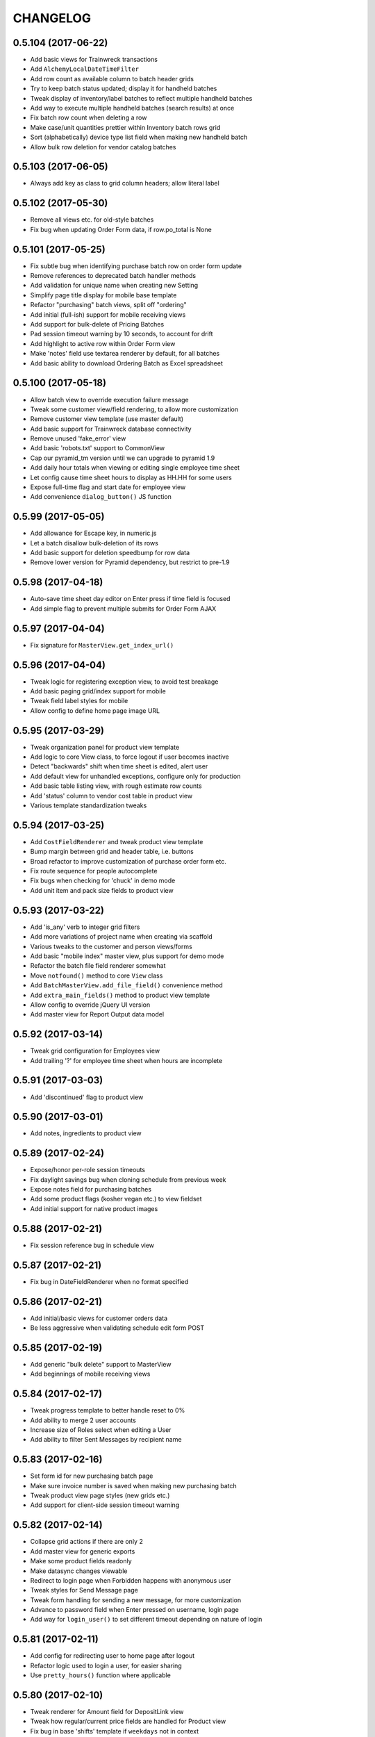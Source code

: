 
CHANGELOG
=========

0.5.104 (2017-06-22)
--------------------

* Add basic views for Trainwreck transactions

* Add ``AlchemyLocalDateTimeFilter``

* Add row count as available column to batch header grids

* Try to keep batch status updated; display it for handheld batches

* Tweak display of inventory/label batches to reflect multiple handheld batches

* Add way to execute multiple handheld batches (search results) at once

* Fix batch row count when deleting a row

* Make case/unit quantities prettier within Inventory batch rows grid

* Sort (alphabetically) device type list field when making new handheld batch

* Allow bulk row deletion for vendor catalog batches


0.5.103 (2017-06-05)
--------------------

* Always add key as class to grid column headers; allow literal label


0.5.102 (2017-05-30)
--------------------

* Remove all views etc. for old-style batches

* Fix bug when updating Order Form data, if row.po_total is None


0.5.101 (2017-05-25)
--------------------

* Fix subtle bug when identifying purchase batch row on order form update

* Remove references to deprecated batch handler methods

* Add validation for unique name when creating new Setting

* Simplify page title display for mobile base template

* Refactor "purchasing" batch views, split off "ordering"

* Add initial (full-ish) support for mobile receiving views

* Add support for bulk-delete of Pricing Batches

* Pad session timeout warning by 10 seconds, to account for drift

* Add highlight to active row within Order Form view

* Make 'notes' field use textarea renderer by default, for all batches

* Add basic ability to download Ordering Batch as Excel spreadsheet


0.5.100 (2017-05-18)
--------------------

* Allow batch view to override execution failure message

* Tweak some customer view/field rendering, to allow more customization

* Remove customer view template (use master default)

* Add basic support for Trainwreck database connectivity

* Remove unused 'fake_error' view

* Add basic 'robots.txt' support to CommonView

* Cap our pyramid_tm version until we can upgrade to pyramid 1.9

* Add daily hour totals when viewing or editing single employee time sheet

* Let config cause time sheet hours to display as HH.HH for some users

* Expose full-time flag and start date for employee view

* Add convenience ``dialog_button()`` JS function


0.5.99 (2017-05-05)
-------------------

* Add allowance for Escape key, in numeric.js

* Let a batch disallow bulk-deletion of its rows

* Add basic support for deletion speedbump for row data

* Remove lower version for Pyramid dependency, but restrict to pre-1.9


0.5.98 (2017-04-18)
-------------------

* Auto-save time sheet day editor on Enter press if time field is focused

* Add simple flag to prevent multiple submits for Order Form AJAX


0.5.97 (2017-04-04)
-------------------

* Fix signature for ``MasterView.get_index_url()``


0.5.96 (2017-04-04)
-------------------

* Tweak logic for registering exception view, to avoid test breakage

* Add basic paging grid/index support for mobile

* Tweak field label styles for mobile

* Allow config to define home page image URL


0.5.95 (2017-03-29)
-------------------

* Tweak organization panel for product view template

* Add logic to core View class, to force logout if user becomes inactive

* Detect "backwards" shift when time sheet is edited, alert user

* Add default view for unhandled exceptions, configure only for production

* Add basic table listing view, with rough estimate row counts

* Add 'status' column to vendor cost table in product view

* Various template standardization tweaks


0.5.94 (2017-03-25)
-------------------

* Add ``CostFieldRenderer`` and tweak product view template

* Bump margin between grid and header table, i.e. buttons

* Broad refactor to improve customization of purchase order form etc.

* Fix route sequence for people autocomplete

* Fix bugs when checking for 'chuck' in demo mode

* Add unit item and pack size fields to product view


0.5.93 (2017-03-22)
-------------------

* Add 'is_any' verb to integer grid filters

* Add more variations of project name when creating via scaffold

* Various tweaks to the customer and person views/forms

* Add basic "mobile index" master view, plus support for demo mode

* Refactor the batch file field renderer somewhat

* Move ``notfound()`` method to core ``View`` class

* Add ``BatchMasterView.add_file_field()`` convenience method

* Add ``extra_main_fields()`` method to product view template

* Allow config to override jQuery UI version

* Add master view for Report Output data model


0.5.92 (2017-03-14)
-------------------

* Tweak grid configuration for Employees view

* Add trailing '?' for employee time sheet when hours are incomplete


0.5.91 (2017-03-03)
-------------------

* Add 'discontinued' flag to product view


0.5.90 (2017-03-01)
-------------------

* Add notes, ingredients to product view


0.5.89 (2017-02-24)
-------------------

* Expose/honor per-role session timeouts

* Fix daylight savings bug when cloning schedule from previous week

* Expose notes field for purchasing batches

* Add some product flags (kosher vegan etc.) to view fieldset

* Add initial support for native product images


0.5.88 (2017-02-21)
-------------------

* Fix session reference bug in schedule view


0.5.87 (2017-02-21)
-------------------

* Fix bug in DateFieldRenderer when no format specified


0.5.86 (2017-02-21)
-------------------

* Add initial/basic views for customer orders data

* Be less aggressive when validating schedule edit form POST


0.5.85 (2017-02-19)
-------------------

* Add generic "bulk delete" support to MasterView

* Add beginnings of mobile receiving views


0.5.84 (2017-02-17)
-------------------

* Tweak progress template to better handle reset to 0%

* Add ability to merge 2 user accounts

* Increase size of Roles select when editing a User

* Add ability to filter Sent Messages by recipient name


0.5.83 (2017-02-16)
-------------------

* Set form id for new purchasing batch page

* Make sure invoice number is saved when making new purchasing batch

* Tweak product view page styles (new grids etc.)

* Add support for client-side session timeout warning


0.5.82 (2017-02-14)
-------------------

* Collapse grid actions if there are only 2

* Add master view for generic exports

* Make some product fields readonly

* Make datasync changes viewable

* Redirect to login page when Forbidden happens with anonymous user

* Tweak styles for Send Message page

* Tweak form handling for sending a new message, for more customization

* Advance to password field when Enter pressed on username, login page

* Add way for ``login_user()`` to set different timeout depending on nature of login


0.5.81 (2017-02-11)
-------------------

* Add config for redirecting user to home page after logout

* Refactor logic used to login a user, for easier sharing

* Use ``pretty_hours()`` function where applicable


0.5.80 (2017-02-10)
-------------------

* Tweak renderer for Amount field for DepositLink view

* Tweak how regular/current price fields are handled for Product view

* Fix bug in base 'shifts' template if ``weekdays`` not in context


0.5.79 (2017-02-09)
-------------------

* Tweak product view template per rename of case_size field

* Refactor the Edit Time Sheet view for "autocommit" mode

* Don't render user field as hyperlink unless so configured

* Expose 'delay' field in tempmon client views

* Fix bug when first entry is empty for product on ordering form


0.5.78 (2017-02-08)
-------------------

* Add initial Find Roles/Users by Permission feature

* Fix sorting bug for Employee Time Sheet view


0.5.77 (2017-02-04)
-------------------

* Invoke timepicker to correct format of user input, for edit schedule/timesheet


0.5.76 (2017-02-04)
-------------------

* Add hyperlink to ``EmployeeFieldRenderer``

* Improve the grid for ``WorkedShift`` model a bit

* Add config flag for disabling option to "Clear Schedule"


0.5.75 (2017-02-03)
-------------------

* Fix probe filter for tempmon readings grid

* Be explicit about fieldset for pricing batch rows

* Let project override user authentication for login page

* Add basic support for per-user session timeout


0.5.74 (2017-01-31)
-------------------

* Refactor schedule / timesheet views for better separation of concerns


0.5.73 (2017-01-30)
-------------------

* Add pyramid_mako dependency, remove minimum version for rattail

* Add ability to edit employee time sheet

* Add 'target' kwarg for grid action links

* Add hyperlink to User field renderer

* Add min diff threshold param when making price batch from product query

* Add way for batch views to hide rows with given status code(s)


0.5.72 (2017-01-29)
-------------------

* Add basic support for cloning batches

* Tweaks to order form template etc., for purchasing batch

* Let master view with rows prevent sort/filter for row grid

* Add price diff column to pricing batch row grid

* Add warning highlight for pricing batch row if can't calculate price


0.5.71 (2017-01-24)
-------------------

* Improve columns, filters for TempMon Readings grid

* Add ability to merge subdepartments


0.5.70 (2017-01-11)
-------------------

* Fix CSRF token bug with email preview form, refactor to use webhelpers


0.5.69 (2017-01-06)
-------------------

* When making batch from products, build query *before* starting thread


0.5.68 (2017-01-03)
-------------------

* Prefer received quantities over ordered quantities, for Order Form history


0.5.67 (2017-01-03)
-------------------

* Add department UUID to JSON returned for "eligible purchases" when creating batch

* Set "order date" when creating new receiving batch

* Add "discarded" flag when receiving DMG/EXP products; add view for purchase credits

* Fix type error in grid numeric filter


0.5.66 (2016-12-30)
-------------------

* Tweak the "create" screen for purchase batches, for more customization


0.5.65 (2016-12-29)
-------------------

* Fix purchase batch execution, to redirect to Purchase *or* Batch

* Add extra perms for restricing which 'mode' of purchase batch user can create

* Refactor Order Form a bit to allow custom history data


0.5.64 (2016-12-28)
-------------------

* Tweak default "numeric" grid filter, to ignore UPC-like values

* Tweak default filter label for Batch ID


0.5.63 (2016-12-28)
-------------------

* Fix CSRF token bug for bulk-move message forms


0.5.62 (2016-12-22)
-------------------

* Fix CSRF token bug for old-style batch params form


0.5.61 (2016-12-21)
-------------------

* Fix master merge template/forms to include CSRF token


0.5.60 (2016-12-20)
-------------------

* Fix CSRF bug in Ordering Form template, make case quantity pretty

* Fix some bugs in product view template

* Update some enum references, render all purchase/batch cases/units fields as quantity


0.5.59 (2016-12-19)
-------------------

* Add ``QuantityFieldRenderer``

* Add style for 'half-width' grid


0.5.58 (2016-12-16)
-------------------

* Add ``ValidGPC`` formencode validator

* Overhaul the Receiving Form to account for "product not found" etc.

* Auto-append slash to URL when necessary

* Add "print receiving worksheet" feature, for 'ordered' purchases

* Add global CSRF protection

* Tweak some field renderers

* Overhaul product views a little, per customization needs


0.5.57 (2016-12-12)
-------------------

* Lots of changes for sake of mobile login / user menu etc.

* Add mobile support for datasync restart

* Make ``CurrencyFieldRenderer`` inherit from ``FloatFieldRenderer``

* Fix session bug in old CRUD views


0.5.56 (2016-12-11)
-------------------

* Show 'enabled' column in grid, fix prefix bug for email profiles

* Tweak flash message when sending email preview, in case it's disabled

* Hide first/last name for employee view, unless in readonly mode

* Add initial mobile templates: base, home, about


0.5.55 (2016-12-10)
-------------------

* Validate for unique tempmon probe config key

* Add 'restartable tempmon client' conditional logic


0.5.54 (2016-12-10)
-------------------

* Add new 'receiving form' for purchase batches

* Add support for 'department' field in purchases / batches

* Add generic 'not on file' product image for use as POD 404

* Add logic for handling Ctrl+V / Ctrl+X in numeric.js


0.5.53 (2016-12-09)
-------------------

* Fix bug when editing a data row


0.5.52 (2016-12-08)
-------------------

* Fix permission group label for email bounces

* Update footer text/link per new about page


0.5.51 (2016-12-07)
-------------------

* Fix permission / grid action bug for email profiles


0.5.50 (2016-12-07)
-------------------

* Tweak tempmon views a little, fix client restart logic

* Add 'extra_styles' to true base template

* Add new "bytestring" filter for grids that need it


0.5.49 (2016-12-05)
-------------------

* Allow delete for datasync changes

* Fix import bugs with tempmon views

* Use master view's session when creating form


0.5.48 (2016-12-05)
-------------------

* Tweak email config views, to support subject "templates"

* Refactor tempmon views to leverage rattail-tempmon database


0.5.47 (2016-11-30)
-------------------

* Fix bug in products view class


0.5.46 (2016-11-29)
-------------------

* Add basic 'about' page with some package versions

* Tweak fields for product view


0.5.45 (2016-11-28)
-------------------

* Fix styles for 'print schedule' page

* Add permission for bulk-delete of batch data rows


0.5.44 (2016-11-22)
-------------------

* Add some links between employees / people / customers views

* Add support for pricing batches

* Add initial views for tempmon clients/probes/readings


0.5.43 (2016-11-21)
-------------------

* Add support for receive/cost mode, purchase relation for purchase batches

* Bump jquery version

* Fix bug when downloading batch file


0.5.42 (2016-11-20)
-------------------

* Move ``get_batch_kwargs()`` to ``BatchMasterView``


0.5.41 (2016-11-20)
-------------------

* Add printer-friendly view for "full" employee schedule

* Fix some bugs etc. with batch views and templates


0.5.40 (2016-11-19)
-------------------

* Add size, extra link fields to product view template

* Refactor batch views / templates per rattail framework overhaul


0.5.39 (2016-11-14)
-------------------

* Make POD image for product view a bit more sane

* Disable save button when creating new object


0.5.38 (2016-11-11)
-------------------

* Tweak default factory for boolean grid filters

* Add support for more cases + units, more vendor fields, for new purchase batches


0.5.37 (2016-11-10)
-------------------

* Display sequence for product alt codes

* Change how we determine default 'grid key' for master views

* Add 'additive fields' concept to merge diff preview


0.5.36 (2016-11-09)
-------------------

* Add historical amounts to new purchase Order Form, allow extra columns etc.

* Tweak verbiage for merge template etc.


0.5.35 (2016-11-08)
-------------------

* Add support for new Purchase/Batch views, 'create row' master pattern

* Add basic views for label batches

* Add support for making new-style batches from products grid query

* Add initial support for viewing new purchase batch as Order Form

* Refactor how batch editing is done; don't include rows for that sometimes


0.5.34 (2016-11-02)
-------------------

* Add basic merge feature to ``MasterView``


0.5.33 (2016-10-27)
-------------------

* Fix template bug when deleting user

* Tweak default styles for home page

* Show vendor invoice rows as warning, if they have no case quantity

* Add 'vendor code' and 'vendor code (any)' filters for products grid

* Fix bug with how we auto-filter 'deleted' products (?)


0.5.32 (2016-10-19)
-------------------

* Fix / improve progress display somewhat

* Disable "true delete" button by default, when clicked

* Fix bug in batch ID field renderer, when displayed for new batch

* Add ``refresh_after_create`` flag for ``BatchMasterView``

* Disable a focus() call in menubar.js which messed with search filter focus

* Let any 'admin' user elevate to 'root' for full system access

* Update references to ``request.authenticated_userid``


0.5.31 (2016-10-14)
-------------------

* Add ability to edit employee schedule


0.5.30 (2016-10-10)
-------------------

* Tweak some things to make demo project more "out of the box"

* Add registration for 'rattail' template with Pyramid scaffold system

* Add 'tailbone' to global template context, update 'better' template footer

* Tweak how tailbone finds rattail config from pyramid settings

* Remove last references to 'edbob' package

* Strip whitespace from username field when editing User

* Fix couple of bugs for vendor catalog views

* Add size description to inventory report


0.5.29 (2016-10-04)
-------------------

* Add ``code`` field to Category views

* Add "bulk delete rows" feature to new batches view


0.5.28 (2016-09-30)
-------------------

* Add specific permissions for edit/delete of individual batch rows


0.5.27 (2016-09-26)
-------------------

* Add basic form validation when sending new messages

* Add "just in time" editable instance check for master view

* Add "refresh" button when viewing batch

* Add FormAlchemy-compatible validators for email address, phone number

* Improve validation for FormAlchemy date field renderer

* Fix row-level visibility for grid edit action

* Add a couple of extra verbs to base grid filter class

* Tweak how a grid filter factory is determined


0.5.26 (2016-09-01)
-------------------

* Add ``MasterView.listable`` flag for disabling grid view

* Fix permission group label bug for batch views

* Allow opt-out for "download batch row data as CSV" feature


0.5.25 (2016-08-23)
-------------------

* Tweak how we use DB session to fetch grid settings

* Add "sub-rows" support to MasterView class

* Refactor batch views to leverage MasterView sub-rows logic

* Refactor batch view/edit pages to share some "execution options" logic

* Add hook to customize timesheet shift rendering


0.5.24 (2016-08-17)
-------------------

* Fix bug in handheld batch view config


0.5.23 (2016-08-17)
-------------------

* Fix bug when viewing batch with no execution options


0.5.22 (2016-08-17)
-------------------

* Fix bug for handheld batch device type field


0.5.21 (2016-08-17)
-------------------

* Add ``MasterView.render()`` method for sake of common context/logic

* Add "empty" option to enum field renderers, if field allows empty value

* Add support for system-unique ID in batch views etc.

* Fix bug when deleting certain batches

* Fix bug in batch download URL

* Add basic support for batch execution options

* Add basic support for new handheld/inventory batches


0.5.20 (2016-08-13)
-------------------

* Add null / not null verbs back to default boolean grid filter


0.5.19 (2016-08-12)
-------------------

* Only show granted permissions when viewing role details

* Expose 'enabled' flag for email profile/settings

* Add permissions field when viewing user details


0.5.18 (2016-08-10)
-------------------

* Add ``render_progress()`` method to core view class

* Add hopefully generic ``FileFieldRenderer``


0.5.17 (2016-08-09)
-------------------

* Add support for 10-key hyphen/period keys for numeric input fields


0.5.16 (2016-08-05)
-------------------

* Fallback to empty string for email preview recipient, if current user has no address

* Allow negative sign, decimal point for "numeric" text fields


0.5.15 (2016-07-27)
-------------------

* Add initial attempt at 'better' theme

* Add ``CodeTextAreaFieldRenderer``, refactor label profile form to use it


0.5.14 (2016-07-08)
-------------------

* Allow extra kwargs to core ``View.redirect()`` method

* Add awareness of special 'Authenticated' role, in permissions UI etc.

* Always strip whitespace from label profile 'spec' field input


0.5.13 (2016-06-10)
-------------------

* Hopefully fix some CSS for form field values

* Add support for viewing single employee's schedule / time sheet


0.5.12 (2016-05-11)
-------------------

* Add support for "full" schedule and time sheet views.

* Move "full name" to front of Person grid columns.

* Add rattail config object to ``Session`` kwargs.


0.5.11 (2016-05-06)
-------------------

* Refactor some common FormEncode validators, plus add some more.

* Tweak styles for jQuery UI selectmenu dropdowns.

* Tweak timesheet styles, to give rows alternating background color.

* Disable autocomplete for password fields when editing user.

* Various incomplete improvements to the timesheet/schedule views.


0.5.10 (2016-05-05)
-------------------

* Refactor timesheet logic, add basic schedule view.

* Add prev/next/jump week navigation to time sheet, schedule views.

* Add hyperlinks to product UPC and description, within main grid.

* Fix bug in roles view.


0.5.9 (2016-05-02)
------------------

* Remove 'create batch from results' link on products index page.

* Fix bugs in batch grid URLs.

* Tweak how empty hours are displayed in time sheet.


0.5.8 (2016-05-02)
------------------

* Add ``MasterView.listing`` flag, for templates' sake.

* Overhaul newgrid template header a bit, to improve styles.

* Move ``Person.display_name`` to top of fieldset when viewing/editing.

* Add 'testing' image, for background / watermark.

* Add 'index title' setting to master view.

* Add auto-hide/show magic to message recipients field when viewing.

* Add initial support for grid index URLs.

* Add initial/basic user feedback form support.

* Stop trying to use PIL when generating product image tag.


0.5.7 (2016-04-28)
------------------

* Add master views for ``ScheduledShift`` model.

* Add initial (incomplete) Time Sheet view.


0.5.6 (2016-04-25)
------------------

* Add views for ``WorkedShift`` model.


0.5.5 (2016-04-24)
------------------

* Add workarounds for certain display bugs when rendering datetimes.

* Make currency field renderer display negative amounts in parentheses.

* Add commas to record/page count in grid footer.

* Tweak styles for form field labels.


0.5.4 (2016-04-12)
------------------

* Add support for column header title (tooltip) in new grids.

* Change default filter type for integer fields, in new grids.

* Add flag for rendering key value, for enum field renderers.

* Fix case-sensitivity when sorting permission group labels.


0.5.3 (2016-04-05)
------------------

* Fix redirect bug when attempting bulk row delete for nonexistent batch.

* Add comma magic back to ``CurrencyFieldRenderer``.

* Add the 'is any' verb to default list for most grid filters.

* Add new ``TimeFieldRenderer``, make it default for ``Time`` fields.

* Add last-minute check to ensure master views allows deletion.


0.5.2 (2016-03-11)
------------------

* Make ``tailbone.views.labels`` a subpackage instead of module.

* Add 'executed' to old batches grid view.

* Make all timestamps show "raw" by default (with "diff" tooltip).

* Improve grid filters for datetime fields (smarter verbs).

* Fix bug where batch creator was being set to current user anytime it was viewed..yikes.


0.5.1 (2016-02-27)
------------------

* Fix bug when rendering email bounce links.


0.5.0 (2016-02-15)
------------------

* Refactor products view(s) per new master pattern.

* Make our ``DateTimeFieldRenderer`` the default for datetime fields.

* Add new ``BatchMasterView`` for new-style batches.

* Overhaul vendor catalogs, vendor invoices views to use new batch master class.

* Refactor some more model views to use MasterView. (depositlink, tax, emailbounce)

* Make datasync views easier to customize.


0.4.42
------

* Add initial reply / reply-all support for messages.

* Add subscriber hook for setting inbox count in template context.


0.4.41
------

* Tweak how we connect a user to a batch, when refreshing.

* Add 'Move' button to message view template.


0.4.40
------

* Make rattail config object use our scoped session, when consulting db.


0.4.39
------

* Add support for sending new messages.


0.4.38
------

* Add 'password is/not null' filter to users list view.

* Remove style hack for message grid views.


0.4.37
------

* Add 'messages.list' permission, to protect inbox etc.


0.4.36
------

* Fix bug when marking batch as executed.


0.4.35
------

* Change default form buttons so Cancel is also a button.

* Add 'Stores' and 'Departments' fields to Employee fieldset.


0.4.34
------

* Add 'restart datasync' button to datasync changes list page.

* Add autocomplete vendor field renderer.

* Change vendor catalog upload, to allow vendor-less parsers.

* Stop depending on PIL...for now?


0.4.33
------

* Add employee/department relationships to employee and department views.


0.4.32
------

* Add edit mode for email "profile" settings.

* Fix auto-creation of grid sorter, when joined table is involved.

* Add initial support for 'messages' views.


0.4.31
------

* Add speed bump / confirmation page when deleting records.

* Add "grid tools" to "complete" grid template.

* Add ``Person.middle_name`` to the fieldset.


0.4.30
------

* Add config extension, to record data changes if so configured.

* Add mailing address to person fieldset.


0.4.29
------

* Fix some route names.


0.4.28
------

* Use sample data when generating subject for display in email profile settings.

* Convert (most?) basic views to use master view pattern.


0.4.27
------

* Change default sortkey for email profiles list.

* Add 'To' field to email profile settings grid.


0.4.26
------

* Add readonly support for email profile settings.


0.4.25
------

* Fix bug when 'edbob.permissions' setting is empty.

* Tweak some things to get Tailbone working on its own.

* Let subclass of MasterView override the database Session it uses.


0.4.24
------

* Render ``DataSyncChange.obtained`` as humanized timestamp within UI.


0.4.23
------

* Delete product costs for vendor when deleting vendor.

* Work around formalchemy config bug, caused by edbob.

* Add view to show DataSync changes, for basic troubleshooting.


0.4.22
------

* Remove format hack which isn't py2.6-friendly.


0.4.21
------

* Add "valueless verbs" concept to grid filters.

* Tweak labels for new grid filter form buttons.

* Configure logging when starting up.

* Add HTML5 doctype to base template.

* More grid filter improvements; add choice/enum/date value renderers.

* Treat filter by "contains X Y" as "contains X and contains Y".

* Tweak layout CSS so page body expands to fill screen.


0.4.20
------

* Add ``CurrencyFieldRenderer``.

* Add basic checkbox support to new grids.

* Add 'Default Filters' and 'Clear Filters' buttons to new grid filters form.

* Add "Save Defaults" button so user can save personal defaults for any new grid.

* Fix bug when rendering hidden field in FA fieldset.

* Remove some unused styles.

* Various tweaks to support "late login" idea when uploading new batch.

* Hard-code old grid pagecount settings, to avoid ``edbob.config``.

* Refactor app configuration to use ``rattail.config.make_config()``.

* Tweak label formatter instantiation, per rattail changes.

* Various tweaks to base batch views.

* Add ``CustomFieldRenderer`` and ``DateFieldRenderer``.

* Add ``configure_fieldset()`` stub for master view.

* Add progress indicator to batch execution.

* Add ability to download batch row data as CSV.


0.4.19
------

* Fix progress template, per jQuery CDN changes.


0.4.18
------

* Don't show flash message when user logs in.

* Add core JS/CSS to base template; use CDN instead of cached files.

* Add support for "new-style grids" and "model master views", and convert the
  following views to use it: roles, users, label profiles, settings.  Also
  overhaul how permissions are registered in app config.


0.4.17
------

* Log warning instead of error when refreshing batch fails.


0.4.16
------

* Add initial support for email bounce management.


0.4.15
------

* Fix missing import bug.


0.4.14
------

* Make anchor tags with 'button' class render as jQuery UI buttons.

* Tweak ``app.make_rattail_config()`` to allow caller to define some settings.

* Add ``display_name`` field to employee CRUD view.

* Allow batch handler to disable the Execute button.

* Add ``StoreFieldRenderer`` and ``DecimalFieldRenderer``.

* Tweak how default filter config is handled for batch grid views.

* Add list of assigned users to role view page.

* Add products autocomplete view.

* Add ``rattail_config`` attribute to base ``View`` class.

* Fix timezone issues with ``util.pretty_datetime()`` function.

* Add some custom FormEncode validators.


0.4.13
------

* Fix query bugs for batch row grid views (add join support).

* Make vendor field renderer show ID in readonly mode.

* Change permission requirement for refreshing a batch's data.

* Add flash message when any batch executes successfully.

* Add autocomplete view for current employees.

* Add autocomplete employee field renderer.

* Fix usage of ``Product.unit_of_measure`` vs. ``Product.weighed``.


0.4.12
------

* Fix bug when creating batch from product query.


0.4.11
------

* Tweak old-style batch execution call.


0.4.10
------

* Add 'fake_error' view to test exception handling.

* Add ability to view details (i.e. all fields) of a batch row.

* Fix bulk delete of batch rows, to set 'removed' flag instead.

* Fix vendor invoice validation bug.

* Add dept. number and friends to product details page.

* Add "extra panels" customization hook to product details template.


0.4.9
-----

* Hide "print labels" column on products list view if so configured.


0.4.8
-----

* Fix permission for deposit link list/search view.

* Fix permission for taxes list/search view.


0.4.7
-----

* Add views for deposit links, taxes; update product view.

* Add some new vendor and product fields.

* Add panels to product details view, etc.

* Fix login so user is sent to their target page after authentication.

* Don't allow edit of vendor and effective date in catalog batches.

* Add shared GPC search filter, use it for product batch rows.

* Add default ``Grid.iter_rows()`` implementation.

* Add "save" icon and grid column style.

* Add ``numeric.js`` script for numeric-only text inputs.

* Add product UPC to JSON output of 'products.search' view.


0.4.6
-----

* Add vendor catalog batch importer.

* Add vendor invoice batch importer.

* Improve data file handling for file batches.

* Add download feature for file batches.

* Add better error handling when batch refresh fails, etc.

* Add some docs for new batch system.

* Refactor ``app`` module to promote code sharing.

* Force grid table background to white.

* Exclude 'deleted' items from reports.

* Hide deleted field from product details, according to permissions.

* Fix embedded grid URL query string bug.


0.4.5
-----

* Add prettier UPCs to ordering worksheet report.

* Add case pack field to product CRUD form.


0.4.4
-----

* Add UI support for ``Product.deleted`` column.


0.4.3
-----

* More versioning support fixes, to allow on or off.


0.4.2
-----

* Rework versioning support to allow it to be on or off.


0.4.1
-----

* Only attempt to count versions for versioned models (CRUD views).


0.4.0
-----

This version primarily got the bump it did because of the addition of support
for SQLAlchemy-Continuum versioning.  There were several other minor changes as
well.

* Add department to field lists for category views.

* Change default sort for People grid view.

* Add category to product CRUD view.

* Add initial versioning support with SQLAlchemy-Continuum.


0.3.28
------

* Add unique username check when creating users.

* Improve UPC search for rows within batches.

* New batch system...


0.3.27
------

* Fix bug with default search filters for SA grids.

* Fix bug in product search UPC filter.

* Ugh, add unwanted jQuery libs to progress template.

* Add support for integer search filters.


0.3.26
------

* Use boolean search filter for batch column filters of 'FLAG' type.


0.3.25
------

* Make product UPC search view strip non-digit chars from input.


0.3.24
------

* Make ``GPCFieldRenderer`` display check digit separate from main barcode
  data.

* Add ``DateTimeFieldRenderer`` to show human-friendly timestamps.

* Tweak CRUD form buttons a little.

* Add grid, CRUD views for ``Setting`` model.

* Update ``base.css`` with various things from other projects.

* Fix bug with progress template, when error occurs.


0.3.23
------

* Fix bugs when configuring database session within threads.


0.3.22
------

* Make ``Store.database_key`` field editable.

* Add explicit session config within batch threads.

* Remove cap on installed Pyramid version.

* Change session progress API.


0.3.21
------

* Add monospace font for label printer format command.


0.3.20
------

* Refactor some label printing stuff, per rattail changes.


0.3.19
------

* Add support for ``Product.not_for_sale`` flag.


0.3.18
------

* Add explicit file encoding to all Mako templates.

* Add "active" filter to users view; enable it by default.


0.3.17
------

* Add customer phone autocomplete and customer "info" AJAX view.

* Allow editing ``User.active`` field.

* Add Person autocomplete view which restricts to employees only.


0.3.16
------

* Add product report codes to the UI.


0.3.15
------

* Add experimental soundex filter support to the Customers grid.


0.3.14
------

* Add event hook for attaching Rattail ``config`` to new requests.

* Fix vendor filter/sort issues in products grid.

* Add ``Family`` and ``Product.family`` to the general grid/crud UI.

* Add POD image support to product view page.


0.3.13
------

* Use global ``Session`` from rattail (again).

* Apply zope transaction to global Tailbone Session class.


0.3.12
------

* Fix customer lookup bug in customer detail view.

* Add ``SessionProgress`` class, and ``progress`` views.


0.3.11
------

* Removed reliance on global ``rattail.db.Session`` class.


0.3.10
------

* Changed ``UserFieldRenderer`` to leverage ``User.display_name``.

* Refactored model imports, etc.
    
  This is in preparation for using database models only from ``rattail``
  (i.e. no ``edbob``).  Mostly the model and enum imports were affected.

* Removed references to ``edbob.enum``.


0.3.9
-----

* Added forbidden view.

* Fixed bug with ``request.has_any_perm()``.

* Made ``SortableAlchemyGridView`` default to full (100%) width.

* Refactored ``AutocompleteFieldRenderer``.
    
  Also improved some organization of renderers.

* Allow overriding form class/factory for CRUD views.

* Made ``EnumFieldRenderer`` a proper class.

* Don't sort values in ``EnumFieldRenderer``.
    
  The dictionaries used to supply enumeration values should be ``OrderedDict``
  instances if sorting is needed.

* Added ``Product.family`` to CRUD view.


0.3.8
-----

* Fixed manifest (whoops).


0.3.7
-----

* Added some autocomplete Javascript magic.
    
  Not sure how this got missed the first time around.

* Added ``products.search`` route/view.
    
  This is for simple AJAX uses.

* Fixed grid join map bug.


0.3.6
-----

* Fixed change password template/form.


0.3.5
-----

* Added ``forms.alchemy`` module and changed CRUD view to use it.

* Added progress template.


0.3.4
-----

* Changed vendor filter in product search to find "any vendor".
    
  I.e. the current filter is *not* restricted to the preferred vendor only.
  Probably should still add one (back) for preferred only as well; hence the
  commented code.


0.3.3
-----

* Major overhaul for standalone operation.
    
  This removes some of the ``edbob`` reliance, as well as borrowing some
  templates and styling etc. from Dtail.

  Stop using ``edbob.db.engine``, stop using all edbob templates, etc.

* Fix authorization policy bug.
    
  This was really an edge case, but in any event the problem would occur when a
  user was logged in, and then that user account was deleted.

* Added ``global_title()`` to base template.

* Made logo more easily customizable in login template.


0.3.2
-----

* Rebranded to Tailbone.


0.3.1
-----

* Added some tests.

* Added ``helpers`` module.
    
  Also added a Pyramid subscriber hook to add the module to the template
  renderer context with a key of ``h``.  This is nothing really new, but it
  overrides the helper provided by ``edbob``, and adds a ``pretty_date()``
  function (which maybe isn't a good idea anyway..?).

* Added ``simpleform`` wildcard import to ``forms`` module.

* Added autocomplete view and template.

* Fixed customer group deletion.
    
  Now any customer associations are dropped first, to avoid database integrity
  errors.

* Stole grids and grid-based views from ``edbob``.

* Removed several references to ``edbob``.

* Replaced ``Grid.clickable`` with ``.viewable``.
    
  Clickable grid rows seemed to be more irritating than useful.  Now a view
  icon is shown instead.

* Added style for grid checkbox cells.

* Fixed FormAlchemy table rendering when underlying session is not primary.
    
  This was needed for a grid based on a LOC SMS session.

* Added grid sort arrow images.

* Improved query modification logic in alchemy grid views.

* Overhauled report views to allow easier template customization.

* Improved product UPC search so check digit is optional.

* Fixed import issue with ``views.reports`` module.


0.3a23
------

* Fixed bugs where edit links were appearing for unprivileged users.

* Added support for product codes.
    
  These are shown when viewing a product, and may be used to locate a product
  via search filters.


0.3a22
------

* Removed ``setup.cfg`` file.

* Added ``Session`` to ``rattail.pyramid`` namespace.

* Added Email Address field to Vendor CRUD views.

* Added extra key lookups for customer and product routes.
    
  Now the CRUD routes for these objects can leverage UUIDs of various related
  objects in addition to the primary object.  More should be done with this,
  but at least we have a start.

* Replaced ``forms`` module with subpackage; added some initial goodies (many
  of which are currently just imports from ``edbob``).

* Added/edited various CRUD templates for consistency.

* Modified several view modules so their Pyramid configuration is more
  "extensible."  This just means routes and views are defined as two separate
  steps, so that derived applications may inherit the route definitions if they
  so choose.

* Added Employee CRUD views; added Email Address field to index view.

* Updated ``people`` view module so it no longer derives from that of
  ``edbob``.

* Added support for, and some implementations of, extra key lookup abilities to
  CRUD views.  This allows URLs to use a "natural" key (e.g. Customer ID
  instead of UUID), for cases where that is more helpful.

* Product CRUD now uses autocomplete for Brand field.  Also, price fields no
  longer appear within an editable fieldset.

* Within Store index view, default sort is now ID instead of Name.

* Added Contact and Phone Number fields to Vendor CRUD views; added Contact and
  Email Address fields to index view.
  

0.3a21
------

- [feature] Added CRUD view and template.

- [feature] Added ``AutocompleteView``.

- [feature] Added Person autocomplete view and User CRUD views.

- [feature] Added ``id`` and ``status`` fields to Employee grid view.


0.3a20
------

- [feature] Sorted the Ordering Worksheet by product brand, description.

0.3a19
------

- [feature] Made batch creation and execution threads aware of
  `sys.excepthook`.  Updated both instances to use `rattail.threads.Thread`
  instead of `threading.Thread`.  This way if an exception occurs within the
  thread, the registered handler will be invoked.

0.3a18
------

- [bug] Label profile editing now uses stripping field renderer to avoid
  problems with leading/trailing whitespace.

- [feature] Added Inventory Worksheet report.

0.3a17
------

- [feature] Added Brand and Size fields to the Ordering Worksheet.  Also
  tweaked the template styles slightly, and added the ability to override the
  template via config.

- [feature] Added "preferred only" option to Ordering Worksheet.

0.3a16
------

- [bug] Fixed bug where requesting deletion of non-existent batch row was
  redirecting to a non-existent route.

0.3a15
------

- [bug] Fixed batch grid and CRUD views so that the execution time shows a
  pretty (and local) display instead of 24-hour UTC time.

0.3a14
------

- [feature] Added some more CRUD.  Mostly this was for departments,
  subdepartments, brands and products.  This was rather ad-hoc and still is
  probably far from complete.

- [general] Changed main batch route.

- [bug] Fixed label profile templates so they properly handle a missing or
  invalid printer spec.

0.3a13
------

- [bug] Fixed bug which prevented UPC search from working on products screen.

0.3a12
------

- [general] Fixed namespace packages, per ``setuptools`` documentation.

- [feature] Added support for ``LabelProfile.visible``.  This field may now be
  edited, and it is honored when displaying the list of available profiles to
  be used for printing from the products page.

- [bug] Fixed bug where non-numeric data entered in the UPC search field on the
  products page was raising an error.

0.3a11
------

- [bug] Fixed product label printing to handle any uncaught exception, and
  report the error message to the end user.

0.3a10
------

- [general] Updated category views and templates.  These were sorely out of
  date.

0.3a9
-----

- Add brands autocomplete view.

- Add departments autocomplete view.

- Add ID filter to vendors grid.

0.3a8
-----

- Tweak batch progress indicators.

- Add "Executed" column, filter to batch grid.

0.3a7
-----

- Add ability to restrict batch providers via config.

0.3a6
-----

- Add Vendor CRUD.

- Add Brand views.

0.3a5
-----

- Added support for GPC data type.

- Added eager import of ``rattail.sil`` in ``before_render`` hook.

- Removed ``rattail.pyramid.util`` module.

- Added initial batch support: views, templates, creation from Product grid.

- Added support for ``rattail.LabelProfile`` class.

- Improved Product grid to include filter/sort on Vendor.

- Cleaned up dependencies.

- Added ``rattail.pyramid.includeme()``.

- Added ``CustomerGroup`` CRUD view (read only).

- Added hot links to ``Customer`` CRUD view.

- Added ``Store`` index, CRUD views.

- Updated ``rattail.pyramid.views.includeme()``.

- Added ``email_preference`` to ``Customer`` CRUD.

0.3a4
-----

- Update grid and CRUD views per changes in ``edbob``.

0.3a3
-----

- Add price field renderers.

- Add/tweak lots of views for database models.

- Add label printing to product list view.

- Add (some of) ``Product`` CRUD.

0.3a2
-----

- Refactor category views.

0.3a1
-----

-  Initial port to Rattail v0.3.
